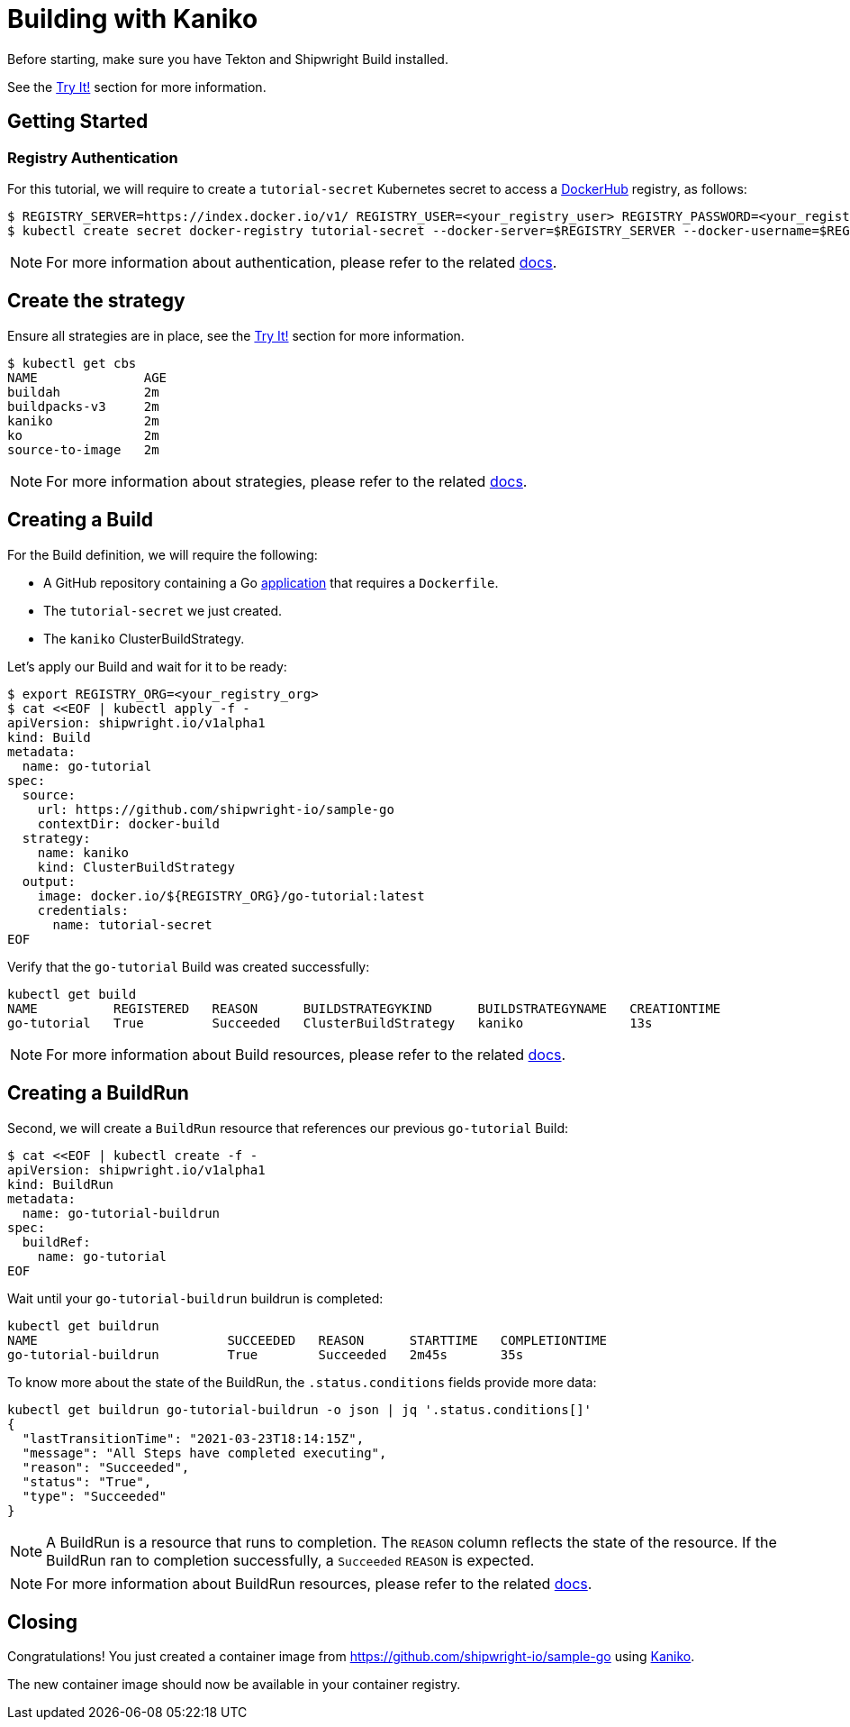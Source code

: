 ////
Copyright The Shipwright Contributors

SPDX-License-Identifier: Apache-2.0
////
= Building with Kaniko

Before starting, make sure you have Tekton and Shipwright Build installed.

See the link:../../README.md#try-it[Try It!] section for more information.

== Getting Started

=== Registry Authentication

For this tutorial, we will require to create a `tutorial-secret` Kubernetes secret to access a https://hub.docker.com/[DockerHub] registry, as follows:

[,sh]
----
$ REGISTRY_SERVER=https://index.docker.io/v1/ REGISTRY_USER=<your_registry_user> REGISTRY_PASSWORD=<your_registry_password>
$ kubectl create secret docker-registry tutorial-secret --docker-server=$REGISTRY_SERVER --docker-username=$REGISTRY_USER --docker-password=$REGISTRY_PASSWORD  --docker-email=me@here.com
----

NOTE: For more information about authentication, please refer to the related xref:../development/authentication.adoc[docs].

== Create the strategy

Ensure all strategies are in place, see the link:../../README.md#try-it[Try It!] section for more information.

[,sh]
----
$ kubectl get cbs
NAME              AGE
buildah           2m
buildpacks-v3     2m
kaniko            2m
ko                2m
source-to-image   2m
----

NOTE: For more information about strategies, please refer to the related xref:../buildstrategies.adoc[docs].

== Creating a Build

For the Build definition, we will require the following:

* A GitHub repository containing a Go https://github.com/shipwright-io/sample-go/tree/main/docker-build[application] that requires a `Dockerfile`.
* The `tutorial-secret` we just created.
* The `kaniko` ClusterBuildStrategy.

Let's apply our Build and wait for it to be ready:

[,bash]
----
$ export REGISTRY_ORG=<your_registry_org>
$ cat <<EOF | kubectl apply -f -
apiVersion: shipwright.io/v1alpha1
kind: Build
metadata:
  name: go-tutorial
spec:
  source:
    url: https://github.com/shipwright-io/sample-go
    contextDir: docker-build
  strategy:
    name: kaniko
    kind: ClusterBuildStrategy
  output:
    image: docker.io/${REGISTRY_ORG}/go-tutorial:latest
    credentials:
      name: tutorial-secret
EOF
----

Verify that the `go-tutorial` Build was created successfully:

[,sh]
----
kubectl get build
NAME          REGISTERED   REASON      BUILDSTRATEGYKIND      BUILDSTRATEGYNAME   CREATIONTIME
go-tutorial   True         Succeeded   ClusterBuildStrategy   kaniko              13s
----

NOTE: For more information about Build resources, please refer to the related xref:../build.adoc[docs].

== Creating a BuildRun

Second, we will create a `BuildRun` resource that references our previous `go-tutorial` Build:

[,sh]
----
$ cat <<EOF | kubectl create -f -
apiVersion: shipwright.io/v1alpha1
kind: BuildRun
metadata:
  name: go-tutorial-buildrun
spec:
  buildRef:
    name: go-tutorial
EOF
----

Wait until your `go-tutorial-buildrun` buildrun is completed:

[,sh]
----
kubectl get buildrun
NAME                         SUCCEEDED   REASON      STARTTIME   COMPLETIONTIME
go-tutorial-buildrun         True        Succeeded   2m45s       35s
----

To know more about the state of the BuildRun, the `.status.conditions` fields provide more data:

[,sh]
----
kubectl get buildrun go-tutorial-buildrun -o json | jq '.status.conditions[]'
{
  "lastTransitionTime": "2021-03-23T18:14:15Z",
  "message": "All Steps have completed executing",
  "reason": "Succeeded",
  "status": "True",
  "type": "Succeeded"
}
----

NOTE: A BuildRun is a resource that runs to completion. The `REASON` column reflects the state of the resource. If the BuildRun ran to completion successfully,
a `Succeeded` `REASON` is expected.

NOTE: For more information about BuildRun resources, please refer to the related xref:../buildrun.adoc[docs].

== Closing

Congratulations! You just created a container image from https://github.com/shipwright-io/sample-go using https://github.com/GoogleContainerTools/kaniko[Kaniko].

The new container image should now be available in your container registry.

